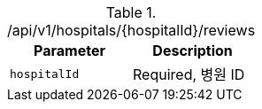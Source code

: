 .+/api/v1/hospitals/{hospitalId}/reviews+
|===
|Parameter|Description

|`+hospitalId+`
|Required, 병원 ID

|===
